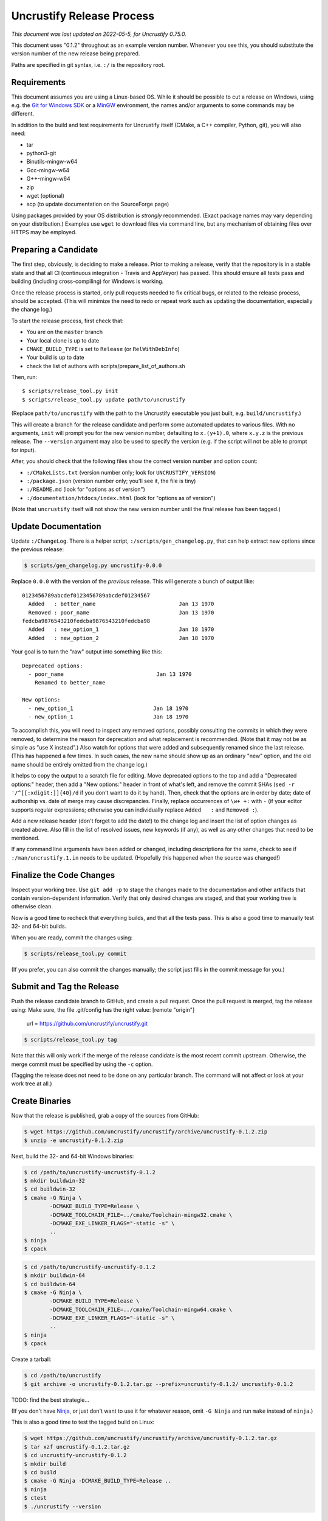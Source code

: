 ============================
 Uncrustify Release Process
============================

.. Update the date in the next line when editing this document!

*This document was last updated on 2022-05-5, for Uncrustify 0.75.0.*

This document uses "0.1.2" throughout as an example version number.
Whenever you see this, you should substitute the version number
of the new release being prepared.

Paths are specified in git syntax, i.e. ``:/`` is the repository root.

Requirements
============

This document assumes you are using a Linux-based OS.
While it should be possible to cut a release on Windows,
using e.g. the `Git for Windows SDK <https://gitforwindows.org/>`_
or a MinGW_ environment, the names and/or arguments to some commands
may be different.


In addition to the build and test requirements for Uncrustify itself
(CMake, a C++ compiler, Python, git), you will also need:

- tar
- python3-git
- Binutils-mingw-w64
- Gcc-mingw-w64
- G++-mingw-w64
- zip
- wget (optional)
- scp (to update documentation on the SourceForge page)

Using packages provided by your OS distribution is *strongly* recommended.
(Exact package names may vary depending on your distribution.)
Examples use ``wget`` to download files via command line,
but any mechanism of obtaining files over HTTPS may be employed.

Preparing a Candidate
=====================

The first step, obviously, is deciding to make a release.
Prior to making a release, verify that the repository is in a stable state
and that all CI (continuous integration - Travis and AppVeyor) has passed.
This should ensure all tests pass and building
(including cross-compiling) for Windows is working.

Once the release process is started,
only pull requests needed to fix critical bugs,
or related to the release process, should be accepted.
(This will minimize the need to redo or repeat work
such as updating the documentation, especially the change log.)

To start the release process, first check that:

- You are on the ``master`` branch
- Your local clone is up to date
- ``CMAKE_BUILD_TYPE`` is set to ``Release`` (or ``RelWithDebInfo``)
- Your build is up to date
- check the list of authors with scripts/prepare_list_of_authors.sh

Then, run::

   $ scripts/release_tool.py init
   $ scripts/release_tool.py update path/to/uncrustify

(Replace ``path/to/uncrustify`` with the path to the Uncrustify executable
you just built, e.g. ``build/uncrustify``.)

This will create a branch for the release candidate
and perform some automated updates to various files.
With no arguments, ``init`` will prompt you for the new version number,
defaulting to ``x.(y+1).0``, where ``x.y.z`` is the previous release.
The ``--version`` argument may also be used to specify the version
(e.g. if the script will not be able to prompt for input).

After, you should check that the following files
show the correct version number and option count:

- ``:/CMakeLists.txt`` (version number only; look for ``UNCRUSTIFY_VERSION``)
- ``:/package.json`` (version number only; you'll see it, the file is tiny)
- ``:/README.md`` (look for "options as of version")
- ``:/documentation/htdocs/index.html`` (look for "options as of version")

(Note that ``uncrustify`` itself will not show the new version number
until the final release has been tagged.)

Update Documentation
====================

Update ``:/ChangeLog``.
There is a helper script, ``:/scripts/gen_changelog.py``,
that can help extract new options since the previous release:

.. code::

   $ scripts/gen_changelog.py uncrustify-0.0.0

Replace ``0.0.0`` with the version of the *previous* release.
This will generate a bunch of output like::

   0123456789abcdef0123456789abcdef01234567
     Added   : better_name                          Jan 13 1970
     Removed : poor_name                            Jan 13 1970
   fedcba9876543210fedcba9876543210fedcba98
     Added   : new_option_1                         Jan 18 1970
     Added   : new_option_2                         Jan 18 1970

Your goal is to turn the "raw" output into something like this::

   Deprecated options:
     - poor_name                             Jan 13 1970
       Renamed to better_name

   New options:
     - new_option_1                         Jan 18 1970
     - new_option_1                         Jan 18 1970

To accomplish this, you will need to inspect any removed options,
possibly consulting the commits in which they were removed,
to determine the reason for deprecation and what replacement is recommended.
(Note that it may not be as simple as "use X instead".)
Also watch for options that were added and subsequently renamed
since the last release. (This has happened a few times.
In such cases, the new name should show up as an ordinary "new" option,
and the old name should be entirely omitted from the change log.)

It helps to copy the output to a scratch file for editing.
Move deprecated options to the top and add a "Deprecated options:" header,
then add a "New options:" header in front of what's left,
and remove the commit SHAs (``sed -r '/^[[:xdigit:]]{40}/d``
if you don't want to do it by hand).
Then, check that the options are in order by date;
date of authorship vs. date of merge may cause discrepancies.
Finally, replace occurrences of ``\w+ +:`` with ``-``
(if your editor supports regular expressions;
otherwise you can individually replace ``Added   :`` and ``Removed :``).

Add a new release header (don't forget to add the date!) to the change log
and insert the list of option changes as created above.
Also fill in the list of resolved issues, new keywords (if any),
as well as any other changes that need to be mentioned.

If any command line arguments have been added or changed,
including descriptions for the same, check to see if
``:/man/uncrustify.1.in`` needs to be updated.
(Hopefully this happened when the source was changed!)

Finalize the Code Changes
=========================

Inspect your working tree.
Use ``git add -p`` to stage the changes made to the documentation
and other artifacts that contain version-dependent information.
Verify that only desired changes are staged,
and that your working tree is otherwise clean.

Now is a good time to recheck
that everything builds, and that all the tests pass.
This is also a good time to manually test 32- and 64-bit builds.

When you are ready, commit the changes using:

.. code::

   $ scripts/release_tool.py commit

(If you prefer, you can also commit the changes manually;
the script just fills in the commit message for you.)

Submit and Tag the Release
==========================

Push the release candidate branch to GitHub, and create a pull request.
Once the pull request is merged, tag the release using:
Make sure, the file .git/config has the right value:
[remote "origin"]
        url = https://github.com/uncrustify/uncrustify.git

.. code::

   $ scripts/release_tool.py tag

Note that this will only work if the merge of the release candidate
is the most recent commit upstream.
Otherwise, the merge commit must be specified by using the ``-c`` option.

(Tagging the release does not need to be done on any particular branch.
The command will not affect or look at your work tree at all.)

Create Binaries
===============

Now that the release is published, grab a copy of the sources from GitHub:

.. code::

   $ wget https://github.com/uncrustify/uncrustify/archive/uncrustify-0.1.2.zip
   $ unzip -e uncrustify-0.1.2.zip

Next, build the 32- and 64-bit Windows binaries:

.. code::

   $ cd /path/to/uncrustify-uncrustify-0.1.2
   $ mkdir buildwin-32
   $ cd buildwin-32
   $ cmake -G Ninja \
           -DCMAKE_BUILD_TYPE=Release \
           -DCMAKE_TOOLCHAIN_FILE=../cmake/Toolchain-mingw32.cmake \
           -DCMAKE_EXE_LINKER_FLAGS="-static -s" \
           ..
   $ ninja
   $ cpack

.. code::

   $ cd /path/to/uncrustify-uncrustify-0.1.2
   $ mkdir buildwin-64
   $ cd buildwin-64
   $ cmake -G Ninja \
           -DCMAKE_BUILD_TYPE=Release \
           -DCMAKE_TOOLCHAIN_FILE=../cmake/Toolchain-mingw64.cmake \
           -DCMAKE_EXE_LINKER_FLAGS="-static -s" \
           ..
   $ ninja
   $ cpack

Create a tarball:

.. code::

   $ cd /path/to/uncrustify
   $ git archive -o uncrustify-0.1.2.tar.gz --prefix=uncrustify-0.1.2/ uncrustify-0.1.2
TODO: find the best strategie...

(If you don't have Ninja_, or just don't want to use it for whatever reason,
omit ``-G Ninja`` and run ``make`` instead of ``ninja``.)

This is also a good time to test the tagged build on Linux:

.. code::

   $ wget https://github.com/uncrustify/uncrustify/archive/uncrustify-0.1.2.tar.gz
   $ tar xzf uncrustify-0.1.2.tar.gz
   $ cd uncrustify-uncrustify-0.1.2
   $ mkdir build
   $ cd build
   $ cmake -G Ninja -DCMAKE_BUILD_TYPE=Release ..
   $ ninja
   $ ctest
   $ ./uncrustify --version

Upload to SourceForge
=====================

- Login as admin under https://sourceforge.net/projects/uncrustify/
- Change to https://sourceforge.net/projects/uncrustify/files/
- "Add Folder"; the name should be e.g. "uncrustify-0.1.2"
- Navigate to the new folder
  (e.g. https://sourceforge.net/projects/uncrustify/files/uncrustify-0.1.2/)
- "Add File"; upload the following files
  (adjusting for the actual version number):

  - README.md
  - uncrustify-0.1.2.tar.gz
  - buildwin-32/uncrustify-0.1.2_f-win32.zip
  - buildwin-64/uncrustify-0.1.2_f-win64.zip

- "Done"
- Upload the documentation:

  .. code::

     $ scp -r documentation/htdocs/* ChangeLog \
       USER,uncrustify@web.sourceforge.net:htdocs/

- Use the web interface (file manager) to create the release folder
  and upload the files to SourceForge.

Announce the Release (Optional)
===============================

The new release is live! Spread the word! Consider these ideas:

- Create a news item.
- Update freshmeat.net project.

Release Checklist
=================

The following list serves as a quick reference for making a release.
These items are explained in greater detail above.

#. Verify that CI passes

#. Use ``release_tool.py`` to initialize the release
   and perform automated updates. Check:

   #. ``:/CMakeLists.txt``
   #. ``:/package.json``
   #. ``:/README.md``
   #. ``:/documentation/htdocs/index.html``

#. Update documentation as needed:

   #. ``:/ChangeLog``
   #. ``:/man/uncrustify.1.in``

#. Stage changes.
#. Test everything again.
#. Finalize the code changes.
#. Push to GitHub and create a merge request.
#. Tag the merged release branch.
#. Create Windows (32- and 64-bit) binaries.
#. Run a test build on Linux.
#. Upload the release and documentation to SourceForge.
#. Announce the release!

.. _MinGW: http://www.mingw.org/
.. _GitPython: https://github.com/gitpython-developers/GitPython
.. _Ninja: https://ninja-build.org/
